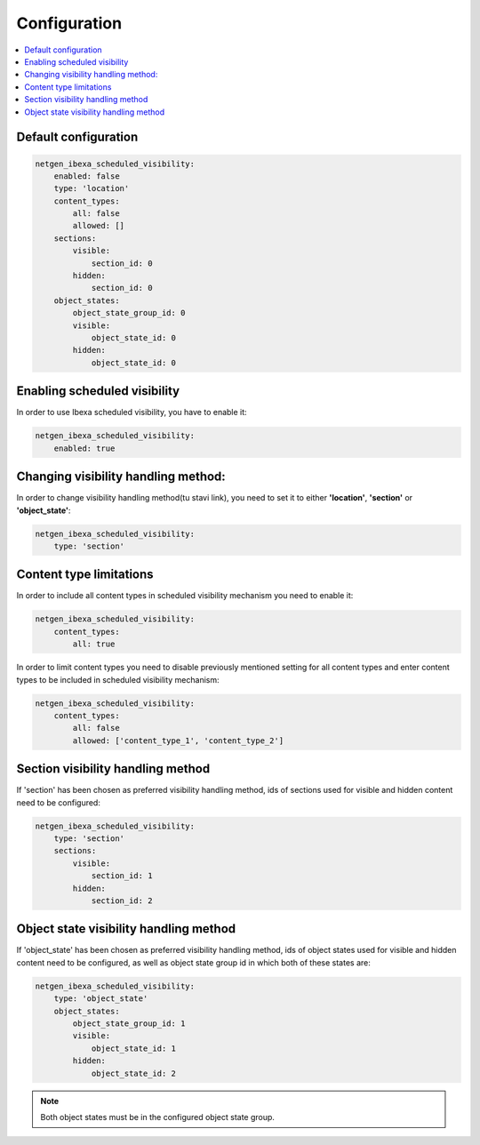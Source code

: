 Configuration
=============

.. contents::
    :depth: 1
    :local:

Default configuration
~~~~~~~~~~~~~~~~~~~~~~~~~~~~~~~~~

.. code-block:: yaml

    netgen_ibexa_scheduled_visibility:
        enabled: false
        type: 'location'
        content_types:
            all: false
            allowed: []
        sections:
            visible:
                section_id: 0
            hidden:
                section_id: 0
        object_states:
            object_state_group_id: 0
            visible:
                object_state_id: 0
            hidden:
                object_state_id: 0

Enabling scheduled visibility
~~~~~~~~~~~~~~~~~~~~~~~~~~~~~

In order to use Ibexa scheduled visibility, you have to enable it:

.. code-block:: yaml

    netgen_ibexa_scheduled_visibility:
        enabled: true

Changing visibility handling method:
~~~~~~~~~~~~~~~~~~~~~~~~~~~~~~~~~~~~

In order to change visibility handling method(tu stavi link),
you need to set it to either **'location'**, **'section'** or **'object_state'**:

.. code-block:: yaml

    netgen_ibexa_scheduled_visibility:
        type: 'section'

Content type limitations
~~~~~~~~~~~~~~~~~~~~~~~~

In order to include all content types in scheduled visibility mechanism you need to enable it:

.. code-block:: yaml

    netgen_ibexa_scheduled_visibility:
        content_types:
            all: true

In order to limit content types you need to disable previously mentioned setting for all content types
and enter content types to be included in scheduled visibility mechanism:

.. code-block:: yaml

    netgen_ibexa_scheduled_visibility:
        content_types:
            all: false
            allowed: ['content_type_1', 'content_type_2']

.. _section_configuration:

Section visibility handling method
~~~~~~~~~~~~~~~~~~~~~~~~~~~~~~~~~~

If 'section' has been chosen as preferred visibility handling method,
ids of sections used for visible and hidden content need to be configured:

.. code-block:: yaml

    netgen_ibexa_scheduled_visibility:
        type: 'section'
        sections:
            visible:
                section_id: 1
            hidden:
                section_id: 2

.. _object_state_configuration:

Object state visibility handling method
~~~~~~~~~~~~~~~~~~~~~~~~~~~~~~~~~~~~~~~

If 'object_state' has been chosen as preferred visibility handling method,
ids of object states used for visible and hidden content need to be configured,
as well as object state group id in which both of these states are:

.. code-block:: yaml

    netgen_ibexa_scheduled_visibility:
        type: 'object_state'
        object_states:
            object_state_group_id: 1
            visible:
                object_state_id: 1
            hidden:
                object_state_id: 2

.. note::

    Both object states must be in the configured object state group.
